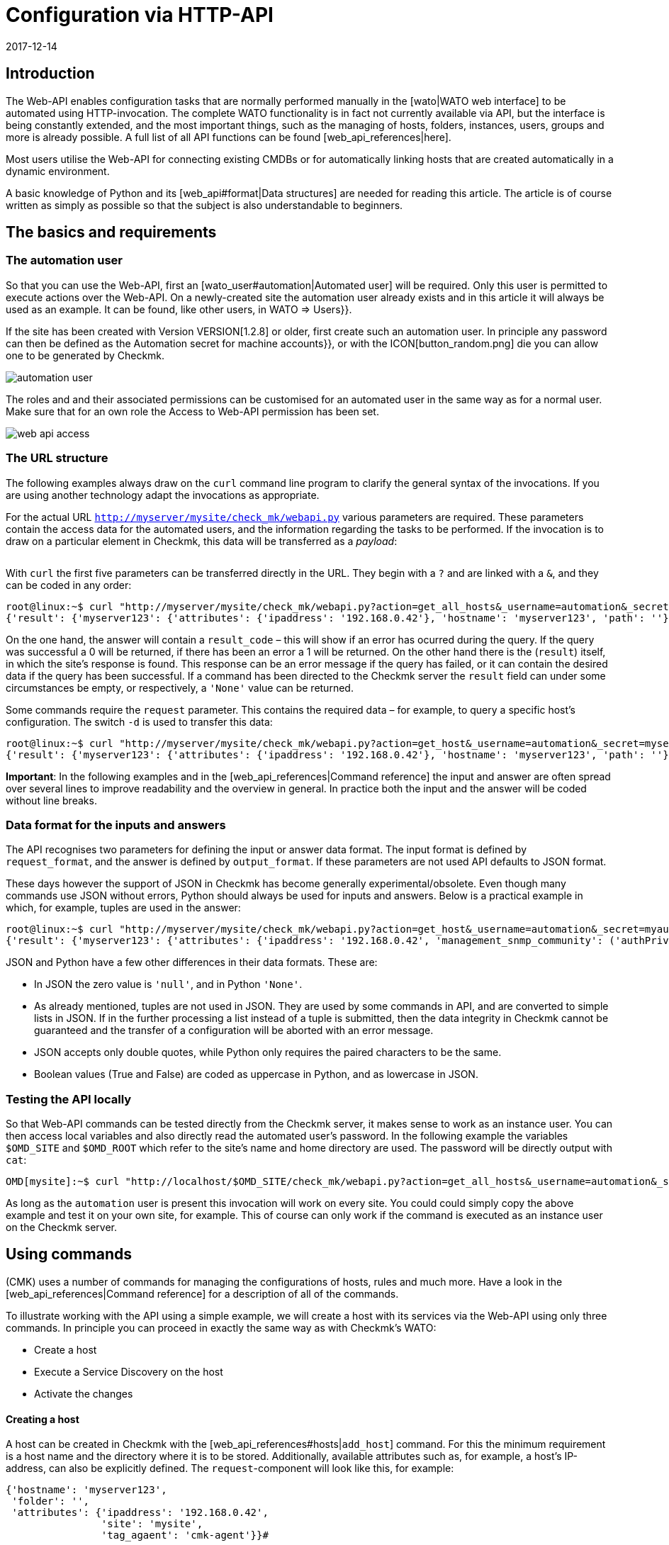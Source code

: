 = Configuration via HTTP-API
:revdate: 2017-12-14
:title: Managing Checkmk over an API
:description: The API in checkmk enables management of the most important configuration data via HTTP(S). This article is an introduction to using this API.


== Introduction

The Web-API enables configuration tasks that are normally performed manually in
the [wato|WATO web interface] to be automated using HTTP-invocation.
The complete WATO functionality is in fact not currently available via API,
but the interface is being constantly extended, and the most important things,
such as the managing of hosts, folders, instances, users, groups and more is
already possible. A full list of all API functions can be found [web_api_references|here].

Most users utilise the Web-API for connecting existing CMDBs or for automatically
linking hosts that are created automatically in a dynamic environment.

A basic knowledge of Python and its [web_api#format|Data structures] are needed
for reading this article. The article is of course written as simply as possible
so that the subject is also understandable to beginners.


== The basics and requirements

[#automation]
=== The automation user

So that you can use the Web-API, first an [wato_user#automation|Automated user]
will be required. Only this user is permitted to execute actions
over the Web-API. On a newly-created site the [.guihints]#automation# user already exists
and in this article it will always be used as an example. It can be found, like
other users, in [.guihints]#WATO => Users}}.# 

If the site has been created with Version VERSION[1.2.8] or older,
first create such an automation user. In principle any password can then be defined
as the [.guihints]#Automation secret for machine accounts}},# or with the ICON[button_random.png]
die you can allow one to be generated by Checkmk.

image::bilder/automation_user.png[]

The roles and and their associated permissions can be customised for an
automated user in the same way as for a normal user. Make sure that for an
own role the [.guihints]#Access to Web-API# permission has been set.

image::bilder/web_api_access.png[]

[#url]
=== The URL structure

The following examples always draw on the `curl` command line program
to clarify the general syntax of the invocations. If you are using another
technology adapt the invocations as appropriate.

For the actual URL `http://myserver/mysite/check_mk/webapi.py` various
parameters are required.
These parameters contain the access data for the automated users, and the
information regarding the tasks to be performed. If the invocation is to draw on
a particular element in Checkmk, this data will be transferred as a _payload_:

[cols=25, options="header"]
|===


|Parameter
|Meaning


|`_username`
|The automated users login name


|`_secret`
|The automation password


|`action`
|Defines the task to be performed


|`request_format`
|The syntax for the `request`-data. `python` or `json` are possible


|`output_format`
|The syntax of the answer. Here `python` and `json` are also possible


|`request`
|The data to be transferred if required by the `action`

|===

With `curl` the first five parameters can be transferred directly in the URL.
They begin with a `?` and are linked with a `&`, and they can be coded in any order:

[source,bash]
----
root@linux:~$ curl "http://myserver/mysite/check_mk/webapi.py?action=get_all_hosts&_username=automation&_secret=mysecret&request_format=python&output_format=python"
{'result': {'myserver123': {'attributes': {'ipaddress': '192.168.0.42'}, 'hostname': 'myserver123', 'path': ''}, 'myserver456': {'attributes': {'ipaddress': '192.168.0.73'}, 'hostname': 'myserver456', 'path': 'windows'}},# 'result_code': 0}
----

[#result_code]
On the one hand, the answer will contain a `result_code` – this will
show if an error has ocurred during the query. If the query was successful a
0 will be returned, if there has been an error a 1 will be returned.
On the other hand there is the (`result`) itself, in which the site's
response is found. This response can be an error message if the query has failed,
or it can contain the desired data if the query has been successful.
If a command has been directed to the Checkmk server the `result` field
can under some circumstances be empty, or respectively, a `'None'` value
can be returned.

Some commands require the `request` parameter. This contains the required
data – for example, to query a specific host's configuration.
The switch `-d` is used to transfer this data:

[source,bash]
----
root@linux:~$ curl "http://myserver/mysite/check_mk/webapi.py?action=get_host&_username=automation&_secret=mysecret&request_format=python&output_format=python" -d 'request={'hostname':'myserver123'}'
{'result': {'myserver123': {'attributes': {'ipaddress': '192.168.0.42'}, 'hostname': 'myserver123', 'path': ''}},# 'result_code': 0}
----

*Important*: In the following examples and in the
[web_api_references|Command reference] the input and answer are often spread
over several lines to improve readability and the overview in general.
In practice both the input and the answer will be coded without line breaks.



[#format]
=== Data format for the inputs and answers

The API recognises two parameters for defining the input or answer data format.
The input format is defined by `request_format`, and the answer is defined
by `output_format`.
If these parameters are not used API defaults to JSON format.

These days however the support of JSON in Checkmk has become generally
experimental/obsolete.
Even though many commands use JSON without errors, Python should always
be used for inputs and answers.
Below is a practical example in which, for example, tuples are used in the answer:

[source,bash]
----
root@linux:~$ curl "http://myserver/mysite/check_mk/webapi.py?action=get_host&_username=automation&_secret=myautomationsecret&output_format=python" -d 'request={"hostname":"myserver123"}'
{'result': {'myserver123': {'attributes': {'ipaddress': '192.168.0.42', 'management_snmp_community': ('authPriv', 'md5', 'myuser', 'mypassword', 'DES', 'myprivacypassword')}, 'hostname': 'myserver123', 'path': ''}},# 'result_code': 0}
----

JSON and Python have a few other differences in their data formats.
These are:

* In JSON the zero value is `'null'`, and in Python `'None'`.
* As already mentioned, tuples are not used in JSON. They are used by some commands in API, and are converted to simple lists in JSON. If in the further processing a list instead of a tuple is submitted, then the data integrity in Checkmk cannot be guaranteed and the transfer of a configuration will be aborted with an error message.
* JSON accepts only double quotes, while Python only requires the paired characters to be the same.
* Boolean values (True and False) are coded as uppercase in Python, and as lowercase in JSON.

[#test]
=== Testing the API locally

So that Web-API commands can be tested directly from the Checkmk server,
it makes sense to work as an instance user. You can then access local variables
and also directly read the automated user's password.
In the following example the variables `$OMD_SITE` and `$OMD_ROOT`
which refer to the site's name and home directory are used. The password will be
directly output with `cat`:

[source,bash]
----
OMD[mysite]:~$ curl "http://localhost/$OMD_SITE/check_mk/webapi.py?action=get_all_hosts&_username=automation&_secret=$(cat $OMD_ROOT/var/check_mk/web/automation/automation.secret)"
----

As long as the `automation` user is present this invocation will work
on every site. You could could simply copy the above example and
test it on your own site, for example. This of course can only work if the
command is executed as an instance user on the Checkmk server.

[#requests]
== Using commands

(CMK) uses a number of commands for managing the configurations of hosts,
rules and much more. Have a look in the [web_api_references|Command reference]
for a description of all of the commands.

To illustrate working with the API using a simple example, we will create a
host with its services via the Web-API using only three commands.
In principle you can proceed in exactly the same way as with Checkmk's WATO:

* Create a host
* Execute a Service Discovery on the host
* Activate the changes

==== Creating a host

A host can be created in Checkmk with the [web_api_references#hosts|`add_host`] command.
For this the minimum requirement is a host name and the directory where it
is to be stored. Additionally, available attributes such as, for example,
a host's IP-address, can also be explicitly defined.
The `request`-component will look like this, for example:

[source,bash]
----
{'hostname': 'myserver123',
 'folder': '',
 'attributes': {'ipaddress': '192.168.0.42',
                'site': 'mysite',
                'tag_agaent': 'cmk-agent'}}# 
----

In the above example the host `myserver123` will be stored in the main
directory. In the process it will receive an IP-address, and additionally be
defined as a host that receives its data from a Checkmk agent,
and it will be assigned to the instance `mysite`.
To test on the command line, the host can be created as follows
(substitute your own real values for the placeholders):

[source,bash]
----
root@linux:~$ curl "http://myserver/mysite/check_mk/webapi.py?action=add_host&_username=automation&_secret=myautomationsecret" -d 'request={"hostname":"myserver123","folder":"","attributes":{"ipaddress":"192.168.0.42","site":"mysite","tag_agent":"cmk-agent"}}'# 
----

==== Executing a Service Discovery

Once the host has been created, services can be added to it.
Here enter the host name, and specify
[web_api_references#discover_services|the type of Service Discovery] as required.
If nothing is entered only the newly-discovered services will be added:

[source,bash]
----
root@linux:~$ curl "http://myserver/mysite/check_mk/webapi.py?action=discover_services&_username=automation&_secret=myautomationsecret" -d 'request={"hostname":"myserver123"}'
----

==== Activating changes

Finally, the changes can be activated as in WATO:

[source,bash]
----
root@linux:~$ curl "http://myserver/mysite/check_mk/webapi.py?_secret=myautomationsecret&_username=automation&action=activate_changes" -d 'request={"sites":["mysite"]}'
----

== Securing a Web-API

Since an access over the Web-API can contain sensitive data, and it could –
depending on the the automated user's permissions – perform comprehensive
alterations to Checkmk, it would be desirable to have appropriate security
for the access. The following are a couple of options for this security:

* [omd_https|Checkmk over HTTPS]: Use the Web-API exclusively over HTTPS, otherwise user names, passwords and also configuration data will be transmitted over the web in plain text.
* Give the automated user a password of sufficient length. Because as a rule this will only need to be coded once in a script it is no problem to assign a very long one.
* Pay close attention to the authorisation concept for scripts. Sensitive data such as configuration standards, passwords, etc., can be  included in them. Ensure that only authorised users and groups can read these scripts.

== Error handling

As explained [web_api#result_code|above], a query returns an error code
if it was unsuccessful. This is contained in the `result_code`.
A description of the error is included in the `result` itself.
This is a good place to start an analysis of the problem.

Also check whether the following requirements have been met:

* The automated user has the necessary permissions for reading or setting configuration data.
* The individual parameters have a leading question mark (?), and are linked with an ampersand (&). Also note that the `_username` and `_secret` begin with an underscore (_).
* The `request`-component has the correct syntax.

==== Permissions

As already mentioned an automated user's permissions can be a source of errors if,
for example, configuration data is to be retrieved.
The [.guihints]#automation# user supplied with Checkmk has the [.guihints]#Administrator# role
and it can thus see and process everything.
Because every available [wato_user#roles|role] can be assigned to an automated user,
the [wato_user#wato_permissions|contact groups] must be adapted as appropriate
to be able to query or process specific hosts. In the case of an error,
check that these permissions are correct for the relevant automated user.

==== Command syntax

When testing with `curl` it will quickly become confusing in the
`request`-component. Therefore always check whether the syntax is correct
(even if you are not using `curl`).

Coding the `request`-component in a file can be quite a good method
to aid with visualisation:

.~/home/myuser/pattern.txt

----{"users": {"myuser": {"alias": "My User",
                      "email": "myuser@mycompany.org",
                      "language": None,
                      "pager": "01374-12233456",
                      "password": "mypassword"}}}# 
----

These lines can also be copied into a Python-Prompt, and then they can be
output in one line with the `print` command:

[source,bash]
----
root@linux:~$ python
>>> print {"users": {"myuser": {"alias": "My User",
...                       "email": "myuser@mycompany.org",
...                       "language": None,
...                       "pager": "01374-12233456",
...                       "password": "mypassword"}}}# 
{'users': {'myuser': {'alias': 'My User', 'password': 'mypassword', 'pager': '01374-12233456', 'email': 'myuser@mycompany.org', 'language': None}}}# 
----

By the way, the blank characters can remain in the `curl` command:

[source,bash]
----
OMD[mysite]:~$ curl "http://localhost/$OMD_SITE/check_mk/webapi.py?action=add_users&_username=automation&_secret=$(cat $OMD_ROOT/var/check_mk/web/automation/automation.secret)&output_format=python&request_format=python" -d "request={'users': {'myuser': {'alias': 'My User', 'password': 'mypassword', 'pager': '01374-12233456', 'email': 'myuser@mycompany.org', 'language': None}}}"# 
{'result': None, 'result_code': 0}
----


== Files and directories

[cols=, options="header"]
|===


|Path
|Function


|etc/check_mk/conf.d/wato/
|The directories stored here are the directories which
are displayed with their {{Hosts}} in WATO.


|etc/check_mk/conf.d/wato/.wato
|A directory's attributes and title are defined in this file.
It is found in every directory under `WATO`.


|etc/check_mk/conf.d/wato/hosts.mk
|Here the host's configuration which will be assigned to the appropriate
directory is defined.
This file is also present in every directory under `WATO`.


|etc/check_mk/conf.d/wato/group.mk
|All defined groups are found here – including contact, service
and host groups. There is only one version of this file.


|etc/check_mk/multiside.d/wato/users.mk
|User settings in (CMK) are defined in this file.


|etc/check_mk/conf.d/wato/rules.mk
|In this file the rules defined for every directory under `WATO`
are held.


|etc/check_mk/multisite.d/wato/hosttags.mk
|All host tags and auxiliary tags are defined here.


|etc/check_mk/multisite.d/sites.mk
|All sites with their attributes are listed here.
The local site will also be held here.


|var/check_mk/agents/
|Created/baked agents are stored here. For every host there is a
link stored here which identifies the host's installation packet.


|var/check_mk/web/myuser/user_custom_graphs.mk
|Self-created graphs are stored with the respective user. In
the example shown here it is the user ‘myuser’.

|===
